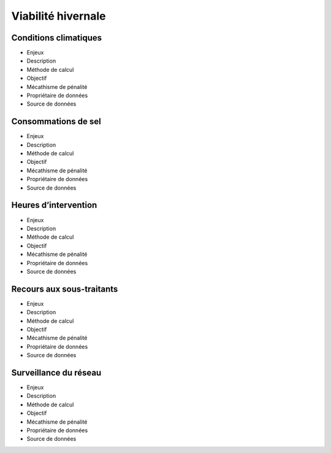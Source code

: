Viabilité hivernale
====================

Conditions climatiques
-----------------------

* Enjeux
* Description
* Méthode de calcul
* Objectif
* Mécathisme de pénalité
* Propriétaire de données
* Source de données

Consommations de sel
---------------------

* Enjeux
* Description
* Méthode de calcul
* Objectif
* Mécathisme de pénalité
* Propriétaire de données
* Source de données

Heures d’intervention
----------------------

* Enjeux
* Description
* Méthode de calcul
* Objectif
* Mécathisme de pénalité
* Propriétaire de données
* Source de données

Recours aux sous-traitants
---------------------------

* Enjeux
* Description
* Méthode de calcul
* Objectif
* Mécathisme de pénalité
* Propriétaire de données
* Source de données

Surveillance du réseau
------------------------

* Enjeux
* Description
* Méthode de calcul
* Objectif
* Mécathisme de pénalité
* Propriétaire de données
* Source de données

